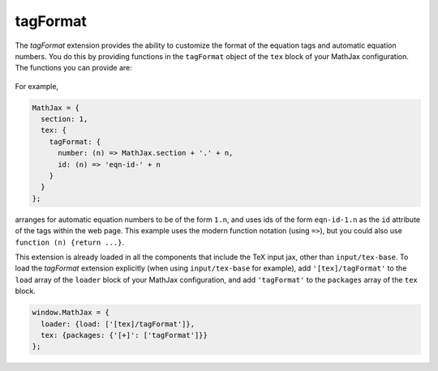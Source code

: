 .. _tex-tagformat:

#########
tagFormat
#########

The `tagFormat` extension provides the ability to customize the format
of the equation tags and automatic equation numbers.  You do this by
providing functions in the ``tagFormat`` object of the ``tex`` block
of your MathJax configuration.  The functions you can provide are:

  .. describe:: number: function (n) {return n.toString()}

     A function that tells MathJax what tag to use for equation number
     ``n``.  This could be used to have the equations labeled by a
     sequence of symbols rather than numbers, or to use section and
     subsection numbers instead.

  .. describe:: tag: function (n) {return '(' + n + ')'}

     A function that tells MathJax how to format an equation number
     for displaying as a tag for an equation.  This is what appears in
     the margin of a tagged or numbered equation.

  .. describe:: id: function (n) {return 'mjx-eqn-' + n.replace(/\\s/g, '_')}

     A function that tells MathJax what ID to use as an anchor for the
     equation (so that it can be used in URL references).

  .. describe:: url: function (id, base) {return base + '#' + encodeURIComponent(id)}

     A function that takes an equation ID and base URL and returns the
     URL to link to it.


For example,

.. code-block:: javascript

    MathJax = {
      section: 1,
      tex: {
        tagFormat: {
	  number: (n) => MathJax.section + '.' + n,
          id: (n) => 'eqn-id-' + n
	}
      }
    };

arranges for automatic equation numbers to be of the form ``1.n``, and
uses ids of the form ``eqn-id-1.n`` as the ``id`` attribute of the
tags within the web page.  This example uses the modern function
notation (using ``=>``), but you could also use ``function (n) {return
...}``.

This extension is already loaded in all the components that
include the TeX input jax, other than ``input/tex-base``.  To load the
`tagFormat` extension explicitly (when using ``input/tex-base`` for
example), add ``'[tex]/tagFormat'`` to the ``load`` array of the
``loader`` block of your MathJax configuration, and add
``'tagFormat'`` to the ``packages`` array of the ``tex`` block.

.. code-block:: javascript

   window.MathJax = {
     loader: {load: ['[tex]/tagFormat']},
     tex: {packages: {'[+]': ['tagFormat']}}
   };
